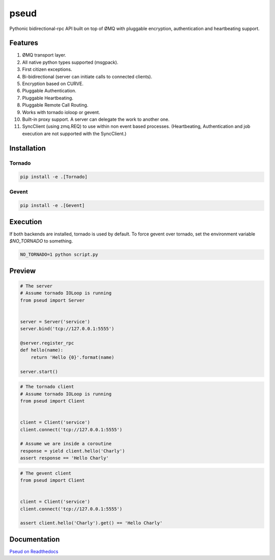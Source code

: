 pseud
=====
.. image:: https://travis-ci.org/ezeep/pseud.png?branch=master
   :target: https://travis-ci.org/ezeep/pseud

.. image:: https://coveralls.io/repos/ezeep/pseud/badge.png
   :target: https://coveralls.io/r/ezeep/pseud

.. image:: https://pypip.in/v/pseud/badge.png
   :target: https://crate.io/packages/pseud/
   :alt: Latest PyPI version


Pythonic bidirectional-rpc API built on top of ØMQ with pluggable
encryption, authentication and heartbeating support.

Features
~~~~~~~~
#. ØMQ transport layer.
#. All native python types supported (msgpack).
#. First citizen exceptions.
#. Bi-bidirectional (server can initiate calls to connected clients).
#. Encryption based on CURVE.
#. Pluggable Authentication.
#. Pluggable Heartbeating.
#. Pluggable Remote Call Routing.
#. Works with tornado ioloop or gevent.
#. Built-in proxy support. A server can delegate the work to another one.
#. SyncClient (using zmq.REQ) to use within non event based processes.
   (Heartbeating, Authentication and job execution are not supported with
   the SyncClient.)

Installation
~~~~~~~~~~~~

Tornado
-------

.. code-block:: console

   pip install -e .[Tornado]

Gevent
------

.. code-block:: console

   pip install -e .[Gevent]


Execution
~~~~~~~~~

If both backends are installed, tornado is used by default.
To force gevent over tornado, set the environment variable `$NO_TORNADO` to
something.

.. code-block:: console

        NO_TORNADO=1 python script.py

Preview
~~~~~~~

.. code-block:: python

    # The server
    # Assume tornado IOLoop is running
    from pseud import Server


    server = Server('service')
    server.bind('tcp://127.0.0.1:5555')

    @server.register_rpc
    def hello(name):
        return 'Hello {0}'.format(name)

    server.start()

.. code-block:: python

    # The tornado client
    # Assume tornado IOLoop is running
    from pseud import Client


    client = Client('service')
    client.connect('tcp://127.0.0.1:5555')

    # Assume we are inside a coroutine
    response = yield client.hello('Charly')
    assert response == 'Hello Charly'

.. code-block:: python

    # The gevent client
    from pseud import Client


    client = Client('service')
    client.connect('tcp://127.0.0.1:5555')

    assert client.hello('Charly').get() == 'Hello Charly'


Documentation
~~~~~~~~~~~~~
`Pseud on Readthedocs <http://pseud.readthedocs.org/en/latest/index.html>`_
